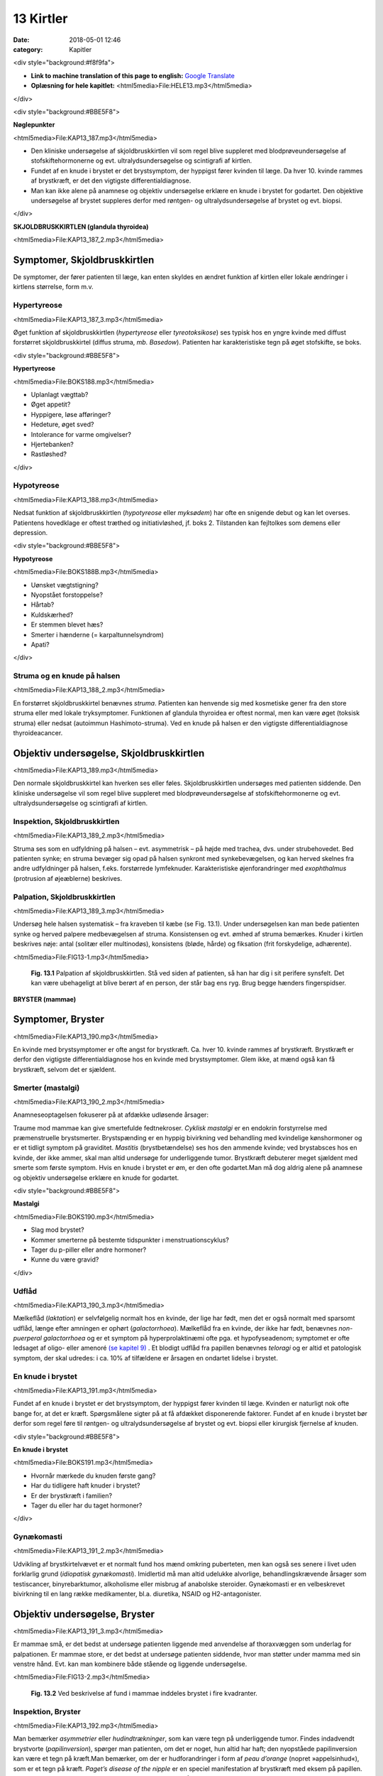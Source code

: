 13 Kirtler
**********

:date: 2018-05-01 12:46
:category: Kapitler

<div style="background:#f8f9fa">

* **Link to machine translation of this page to english:** `Google Translate <https://translate.google.com/translate?sl=da&hl=en&u=http://wiki.hoer-laegedansk.dk/13_Kirtler>`__
* **Oplæsning for hele kapitlet:** <html5media>File:HELE13.mp3</html5media>

</div>

<div style="background:#BBE5F8">

**Nøglepunkter**

<html5media>File:KAP13_187.mp3</html5media>

* Den kliniske undersøgelse af skjoldbruskkirtlen vil som regel blive
  suppleret med blodprøveundersøgelse af stofskiftehormonerne og
  evt. ultralydsundersøgelse og scintigrafi af kirtlen.
* Fundet af en knude i brystet er det brystsymptom, der hyppigst
  fører kvinden til læge. Da hver 10. kvinde rammes af brystkræft, er
  det den vigtigste differentialdiagnose.
* Man kan ikke alene på anamnese og objektiv undersøgelse erklære
  en knude i brystet for godartet. Den objektive undersøgelse af brystet
  suppleres derfor med røntgen- og ultralydsundersøgelse af brystet
  og evt. biopsi.

</div>

**SKJOLDBRUSKKIRTLEN (glandula thyroidea)** 

<html5media>File:KAP13_187_2.mp3</html5media>

Symptomer, Skjoldbruskkirtlen
=============================

De symptomer, der fører patienten til læge, kan enten skyldes en ændret
funktion af kirtlen eller lokale ændringer i kirtlens størrelse, form m.v.

Hypertyreose
------------

<html5media>File:KAP13_187_3.mp3</html5media>

Øget funktion af skjoldbruskkirtlen (*hypertyreose* eller *tyreotoksikose*) ses
typisk hos en yngre kvinde med diffust forstørret skjoldbruskkirtel
(diffus struma, *mb. Basedow*). Patienten har karakteristiske tegn på øget
stofskifte, se boks.

<div style="background:#BBE5F8">

**Hypertyreose**

<html5media>File:BOKS188.mp3</html5media>

* Uplanlagt vægttab?
* Øget appetit?
* Hyppigere, løse afføringer?
* Hedeture, øget sved?
* Intolerance for varme omgivelser?
* Hjertebanken?
* Rastløshed?

</div>

Hypotyreose
-----------

<html5media>File:KAP13_188.mp3</html5media>

Nedsat funktion af skjoldbruskkirtlen (*hypotyreose* eller *myksødem*) har
ofte en snigende debut og kan let overses. Patientens hovedklage er oftest
træthed og initiativløshed, jf. boks 2. Tilstanden kan fejltolkes som demens
eller depression.

<div style="background:#BBE5F8">

**Hypotyreose**

<html5media>File:BOKS188B.mp3</html5media>

* Uønsket vægtstigning?
* Nyopstået forstoppelse?
* Hårtab?
* Kuldskærhed?
* Er stemmen blevet hæs?
* Smerter i hænderne (= karpaltunnelsyndrom)
* Apati?

</div>

Struma og en knude på halsen
----------------------------

<html5media>File:KAP13_188_2.mp3</html5media>

En forstørret skjoldbruskkirtel benævnes *struma*. Patienten kan henvende
sig med kosmetiske gener fra den store struma eller med lokale tryksymptomer.
Funktionen af glandula thyroidea er oftest normal, men kan
være øget (toksisk struma) eller nedsat (autoimmun Hashimoto-struma).
Ved en knude på halsen er den vigtigste differentialdiagnose thyroideacancer.

Objektiv undersøgelse, Skjoldbruskkirtlen	
=========================================

<html5media>File:KAP13_189.mp3</html5media>

Den normale skjoldbruskkirtel kan hverken ses eller føles. Skjoldbruskkirtlen
undersøges med patienten siddende. Den kliniske undersøgelse
vil som regel blive suppleret med blodprøveundersøgelse af stofskiftehormonerne
og evt. ultralydsundersøgelse og scintigrafi af kirtlen.

Inspektion, Skjoldbruskkirtlen
------------------------------

<html5media>File:KAP13_189_2.mp3</html5media>

Struma ses som en udfyldning på halsen – evt. asymmetrisk – på højde
med trachea, dvs. under strubehovedet. Bed patienten synke; en struma
bevæger sig opad på halsen synkront med synkebevægelsen, og kan herved
skelnes fra andre udfyldninger på halsen, f.eks. forstørrede lymfeknuder.
Karakteristiske øjenforandringer med *exophthalmus* (protrusion
af øjeæblerne) beskrives.

Palpation, Skjoldbruskkirtlen
-----------------------------

<html5media>File:KAP13_189_3.mp3</html5media>

Undersøg hele halsen systematisk – fra kraveben til kæbe (se Fig. 13.1).
Under undersøgelsen kan man bede patienten synke og herved palpere
medbevægelsen af struma. Konsistensen og evt. ømhed af struma bemærkes.
Knuder i kirtlen beskrives nøje: antal (solitær eller multinodøs),
konsistens (bløde, hårde) og fiksation (frit forskydelige, adhærente).

<html5media>File:FIG13-1.mp3</html5media>

.. figure:: Figurer/FIG13-1_png.png
   :width: 500 px
   :alt:  Fig. 13.1 Palpation af skjoldbruskkirtlen.

   **Fig. 13.1** Palpation af
   skjoldbruskkirtlen. Stå
   ved siden af patienten,
   så han har dig i sit
   perifere synsfelt. Det
   kan være ubehageligt
   at blive berørt af en
   person, der står bag ens
   ryg. Brug begge hænders
   fingerspidser.
   
**BRYSTER (mammae)**

Symptomer, Bryster	
==================

<html5media>File:KAP13_190.mp3</html5media>

En kvinde med brystsymptomer er ofte angst for brystkræft. Ca. hver 10.
kvinde rammes af brystkræft. Brystkræft er derfor den vigtigste differentialdiagnose
hos en kvinde med brystsymptomer. Glem ikke, at mænd
også kan få brystkræft, selvom det er sjældent.

Smerter (mastalgi)
------------------

<html5media>File:KAP13_190_2.mp3</html5media>

Anamneseoptagelsen fokuserer på at afdække udløsende årsager:

Traume mod mammae kan give smertefulde fedtnekroser. *Cyklisk mastalgi*
er en endokrin forstyrrelse med præmenstruelle brystsmerter.
Brystspænding er en hyppig bivirkning ved behandling med kvindelige
kønshormoner og er et tidligt symptom på graviditet. *Mastitis* (brystbetændelse)
ses hos den ammende kvinde; ved brystabsces hos en kvinde,
der ikke ammer, skal man altid undersøge for underliggende tumor.
Brystkræft debuterer meget sjældent med smerte som første symptom.
Hvis en knude i brystet er øm, er den ofte godartet.Man må dog aldrig
alene på anamnese og objektiv undersøgelse erklære en knude for godartet.

<div style="background:#BBE5F8">

**Mastalgi**

<html5media>File:BOKS190.mp3</html5media>

* Slag mod brystet?
* Kommer smerterne på bestemte tidspunkter i
  menstruationscyklus?
* Tager du p-piller eller andre hormoner?
* Kunne du være gravid?

</div>

Udflåd
------

<html5media>File:KAP13_190_3.mp3</html5media>

Mælkeflåd (*laktation*) er selvfølgelig normalt hos en kvinde, der lige har
født, men det er også normalt med sparsomt udflåd, længe efter 
amningen er ophørt (*galactorrhoea*). Mælkeflåd fra en kvinde, der ikke har
født, benævnes *non-puerperal galactorrhoea* og er et symptom på hyperprolaktinæmi
ofte pga. et hypofyseadenom; symptomet er ofte ledsaget
af oligo- eller amenoré `(se kapitel 9) <9_Kvindelige_kønsorganer.rst#>`__ . Et blodigt udflåd fra papillen benævnes
*teloragi* og er altid et patologisk symptom, der skal udredes: i ca.
10% af tilfældene er årsagen en ondartet lidelse i brystet.

En knude i brystet
------------------

<html5media>File:KAP13_191.mp3</html5media>

Fundet af en knude i brystet er det brystsymptom, der hyppigst fører
kvinden til læge. Kvinden er naturligt nok ofte bange for, at det er kræft.
Spørgsmålene sigter på at få afdækket disponerende faktorer. Fundet af
en knude i brystet bør derfor som regel føre til røntgen- og ultralydsundersøgelse
af brystet og evt. biopsi eller kirurgisk fjernelse af knuden.

<div style="background:#BBE5F8">

**En knude i brystet**

<html5media>File:BOKS191.mp3</html5media>

* Hvornår mærkede du knuden første gang?
* Har du tidligere haft knuder i brystet?
* Er der brystkræft i familien?
* Tager du eller har du taget hormoner?

</div>

Gynækomasti
-----------

<html5media>File:KAP13_191_2.mp3</html5media>

Udvikling af brystkirtelvævet er et normalt fund hos mænd omkring
puberteten, men kan også ses senere i livet uden forklarlig grund 
(*idiopatisk gynækomasti*). Imidlertid må man altid udelukke alvorlige, behandlingskrævende
årsager som testiscancer, binyrebarktumor, alkoholisme
eller misbrug af anabolske steroider. Gynækomasti er en velbeskrevet
bivirkning til en lang række medikamenter, bl.a. diuretika, NSAID
og H2-antagonister.

Objektiv undersøgelse, Bryster	
==============================

<html5media>File:KAP13_191_3.mp3</html5media>

Er mammae små, er det bedst at undersøge patienten liggende med
anvendelse af thoraxvæggen som underlag for palpationen. Er mammae
store, er det bedst at undersøge patienten siddende, hvor man støtter
under mamma med sin venstre hånd. Evt. kan man kombinere både stående
og liggende undersøgelse.

<html5media>File:FIG13-2.mp3</html5media>

.. figure:: Figurer/FIG13-2_png.png
   :width: 300 px
   :alt:  Fig. 13.2 Brystet inddeles i fire kvadranter.

   **Fig. 13.2** Ved beskrivelse af fund i mammae inddeles brystet i fire kvadranter.

Inspektion, Bryster
-------------------

<html5media>File:KAP13_192.mp3</html5media>

Man bemærker *asymmetrier* eller *hudindtrækninger*, som kan være tegn
på underliggende tumor. Findes indadvendt brystvorte (*papilinversion*),
spørger man patienten, om det er noget, hun altid har haft; den nyopståede
papilinversion kan være et tegn på kræft.Man bemærker, om der er
hudforandringer i form af *peau d’orange* (nopret »appelsinhud«), som er
et tegn på kræft. *Paget’s disease of the nipple* er en speciel manifestation
af brystkræft med eksem på papillen. Ved store, gennemvoksede tumorer
kan ses *ulcerationer* (sår) i huden.

Palpation, Bryster
------------------

<html5media>File:KAP13_192_2.mp3</html5media>

Ved undersøgelsen palperer man med pulpa af 2.-4. finger. Det er nødvendigt
at bruge et vist tryk, særligt ved store mammae, men spørg
kvinden, om du tager for hårdt fat. Man skal huske, at selve brystvævet i
form af *processus axillaris* strækker sig op mod aksillen (se Fig. 13.3).
Den centrale del af brystet under *areola* undersøges bedst ved at klemme
området mellem 1. og 2. finger.Man bemærker samtidig, om der kan
*eksprimeres* (udmalkes) noget. Fund af tumor beskrives systematisk.

En sufficient brystundersøgelse indeholder palpation af lymfeknuderne i
aksillen, der er det første sted, en eventuel mammacancer metastaserer
til (se Fig. 13.4).

<html5media>File:FIG13-3.mp3</html5media>

.. figure:: Figurer/FIG13-3_png.png
   :width: 300 px
   :alt:  Fig. 13.3 Palpering af mammae.

   **Fig. 13.3** Ved palpering af mammae anvendes
   en teknik, der sikrer, at hele brystet gennempalperes.

<div style="background:#BBE5F8">

**Tumor mammae**

<html5media>File:BOKS193.mp3</html5media>

* Størrelse?
* Lokalisering (klokkeslet og afstand fra papillen)?
* Blød eller hård?
* Glat eller uregelmæssig?
* Fri eller adhærent til hud eller muskelfascie?
* Øm eller uøm?

</div>

<html5media>File:FIG13-4.mp3</html5media>

.. figure:: Figurer/FIG13-4_png.png
   :width: 500 px
   :alt:  Fig. 13.4 Teknikken ved palpation i aksillen.

   **Fig. 13.4** Teknikken ved palpation i aksillen.
